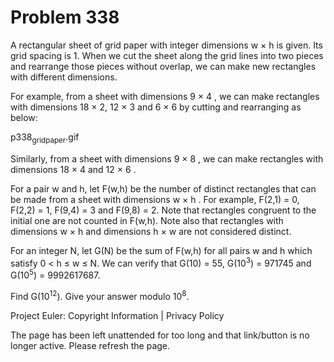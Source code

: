 *   Problem 338

   A rectangular sheet of grid paper with integer dimensions w × h is given.
   Its grid spacing is 1.
   When we cut the sheet along the grid lines into two pieces and rearrange
   those pieces without overlap, we can make new rectangles with different
   dimensions.

   For example, from a sheet with dimensions 9 × 4 , we can make rectangles
   with dimensions 18 × 2, 12 × 3 and 6 × 6 by cutting and rearranging as
   below:

                               p338_gridpaper.gif

   Similarly, from a sheet with dimensions 9 × 8 , we can make rectangles
   with dimensions 18 × 4 and 12 × 6 .

   For a pair w and h, let F(w,h) be the number of distinct rectangles that
   can be made from a sheet with dimensions w × h .
   For example, F(2,1) = 0, F(2,2) = 1, F(9,4) = 3 and F(9,8) = 2.
   Note that rectangles congruent to the initial one are not counted in
   F(w,h).
   Note also that rectangles with dimensions w × h and dimensions h × w are
   not considered distinct.

   For an integer N, let G(N) be the sum of F(w,h) for all pairs w and h
   which satisfy 0 < h ≤ w ≤ N.
   We can verify that G(10) = 55, G(10^3) = 971745 and G(10^5) = 9992617687.

   Find G(10^12). Give your answer modulo 10^8.

   Project Euler: Copyright Information | Privacy Policy

   The page has been left unattended for too long and that link/button is no
   longer active. Please refresh the page.
